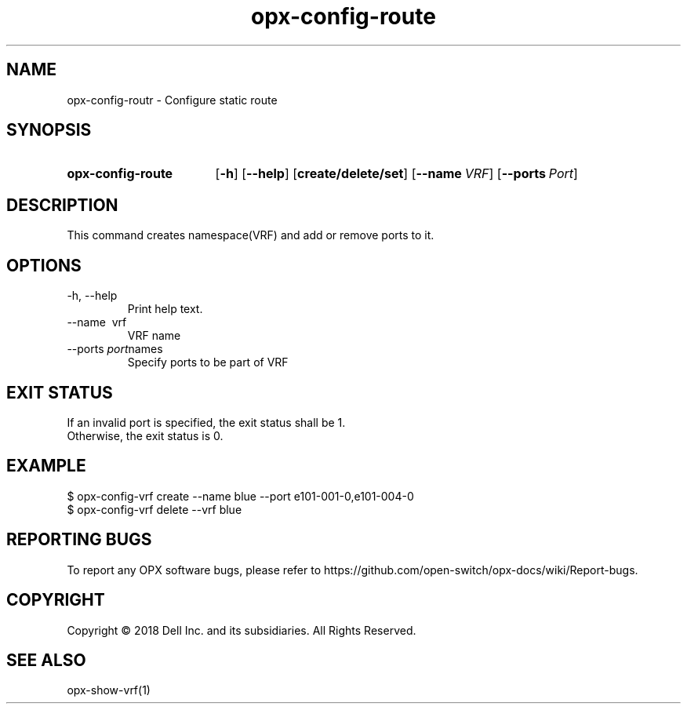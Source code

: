 .TH opx-config-route "1" "2018-12-10" OPX "OPX utilities"
.SH NAME
opx-config-routr \- Configure static route
.SH SYNOPSIS
.SY opx-config-route
.OP \-h
.OP \-\-help
.OP create/delete/set
.OP \-\-name VRF name
.OP \-\-ports Port names
.YS
.SH DESCRIPTION
This command creates namespace(VRF) and add or remove ports to it. 
.SH OPTIONS
.TP
\-h, \-\-help
Print help text.
.TP
\-\-name \ vrf
VRF name
.TP
.RI --ports \ port names
Specify ports to be part of VRF
.SH EXIT STATUS
If an invalid port is specified, the exit status shall be 1.
.br
Otherwise, the exit status is 0.
.SH EXAMPLE
.nf
.eo
$ opx-config-vrf create --name blue --port e101-001-0,e101-004-0
$ opx-config-vrf delete --vrf blue 
.ec
.fi
.SH REPORTING BUGS
To report any OPX software bugs, please refer to https://github.com/open-switch/opx-docs/wiki/Report-bugs.
.SH COPYRIGHT
Copyright \(co 2018 Dell Inc. and its subsidiaries. All Rights Reserved.
.SH SEE ALSO
opx-show-vrf(1)
